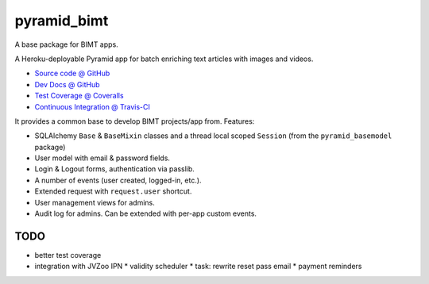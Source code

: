 ============
pyramid_bimt
============

A base package for BIMT apps.

A Heroku-deployable Pyramid app for batch enriching text articles with images
and videos.

* `Source code @ GitHub <https://github.com/niteoweb/pyramid_bimt>`_
* `Dev Docs @ GitHub <https://github.com/niteoweb/pyramid_bimt/blob/master/docs/develop.rst>`_
* `Test Coverage @ Coveralls <https://coveralls.io/r/niteoweb/pyramid_bimt>`_
* `Continuous Integration @ Travis-CI <https://magnum.travis-ci.com/niteoweb/pyramid_bimt/builds/>`_

.. raw:: html

    <img src="https://magnum.travis-ci.com/niteoweb/pyramid_bimt.png?token=EfqGo6ntpjJ6E4arsYTQ&branch=master">
    <img src="https://coveralls.io/repos/niteoweb/pyramid_bimt/badge.png">


It provides a common base to develop BIMT projects/app from. Features:

* SQLAlchemy ``Base`` & ``BaseMixin`` classes and a thread local scoped
  ``Session`` (from the ``pyramid_basemodel`` package)
* User model with email & password fields.
* Login & Logout forms, authentication via passlib.
* A number of events (user created, logged-in, etc.).
* Extended request with ``request.user`` shortcut.
* User management views for admins.
* Audit log for admins. Can be extended with per-app custom events.



TODO
====

* better test coverage
* integration with JVZoo IPN
  * validity scheduler
  * task: rewrite reset pass email
  * payment reminders
